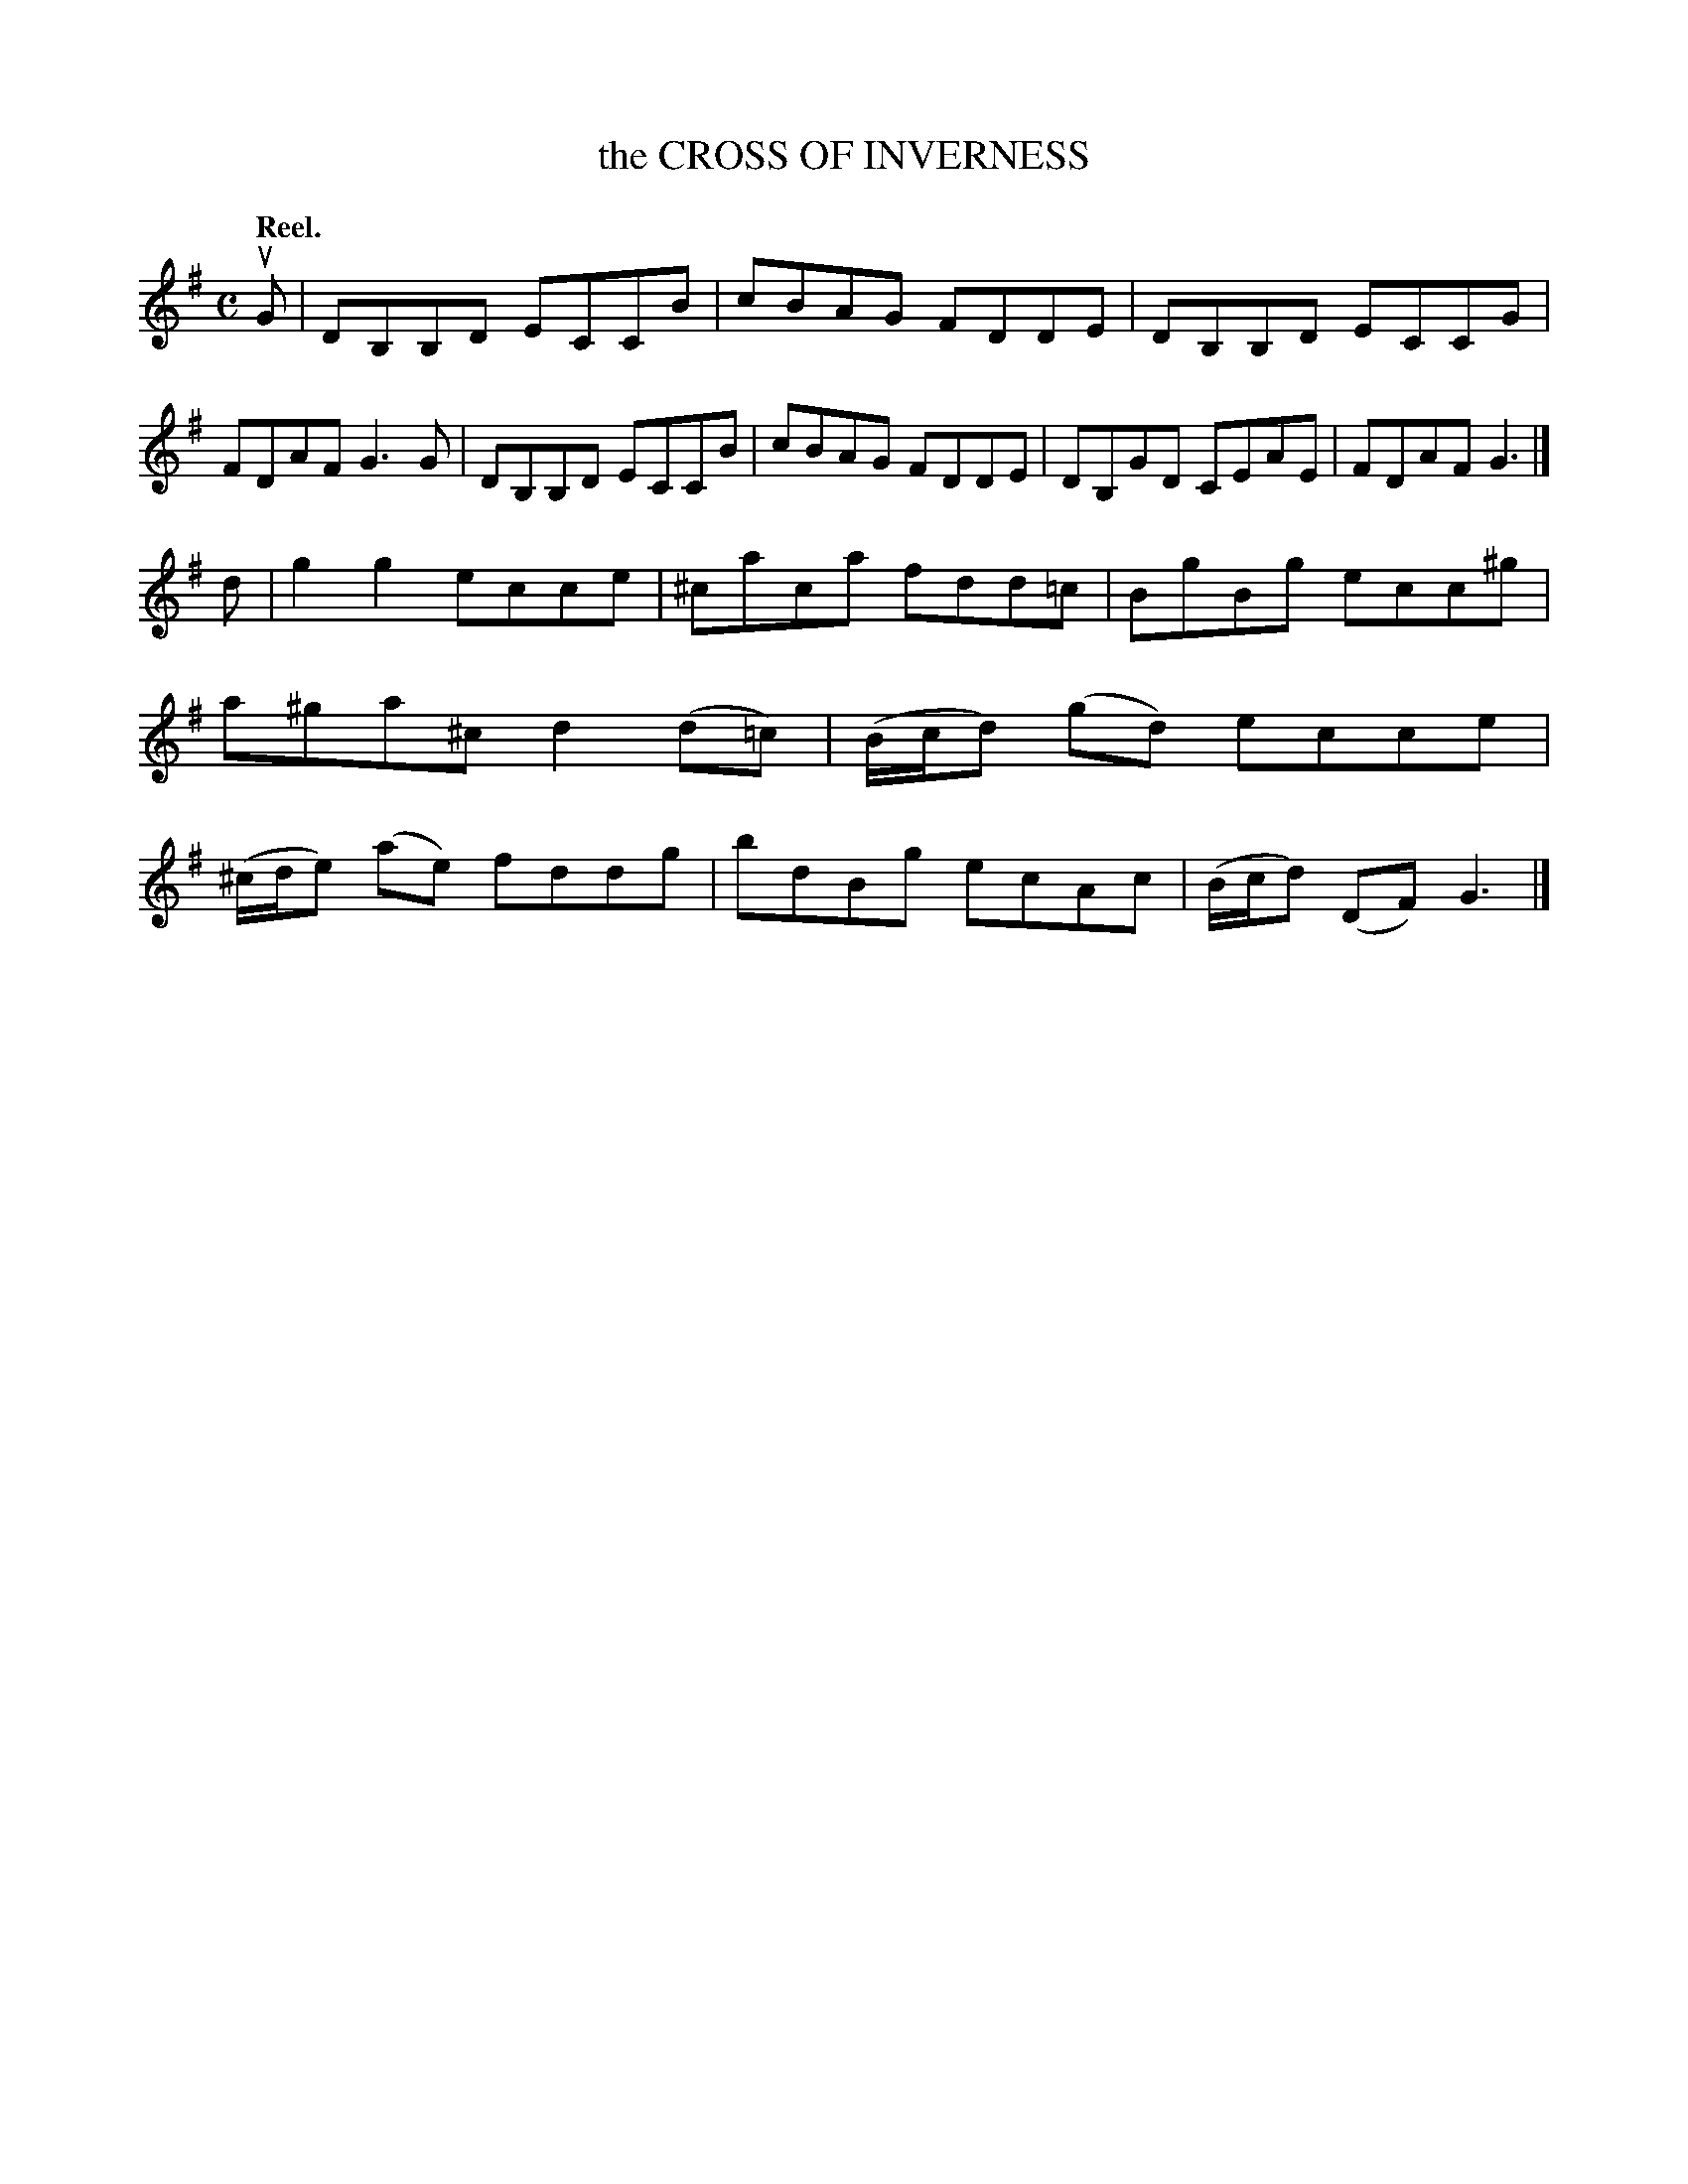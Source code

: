 X: 3044
T: the CROSS OF INVERNESS
Q:"Reel."
R: Reel.
%R:reel
B: James Kerr "Merry Melodies" v.3 p.7 #44
Z: 2016 John Chambers <jc:trillian.mit.edu>
M: C
L: 1/8
K: G
uG |\
DB,B,D ECCB | cBAG FDDE |\
DB,B,D ECCG | FDAF G3G |\
DB,B,D ECCB | cBAG FDDE |\
DB,GD CEAE | FDAF G3 |]
d |\
g2g2 ecce | ^caca fdd=c |\
BgBg ecc^g | a^ga^c d2(d=c) |\
(B/c/d) (gd) ecce | (^c/d/e) (ae) fddg |\
bdBg ecAc | (B/c/d) (DF) G3 |]
